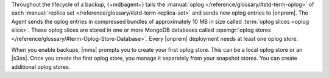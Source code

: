 Throughout the lifecycle of a backup, {+mdbagent+} tails the
:manual:`oplog </reference/glossary/#std-term-oplog>` of each :manual:`replica set </reference/glossary/#std-term-replica-set>` and sends new oplog entries
to |onprem|. The Agent sends the oplog entries in compressed bundles of
approximately 10 MB in size called :term:`oplog slices <oplog slice>`.
These oplog slices are stored in one or more MongoDB databases called
:opsmgr:`oplog stores  </reference/glossary/#term-Oplog-Store-Database>`. Every |onprem| deployment
needs at least one oplog store.

When you enable backups, |mms| prompts you to create your first oplog
store. This can be a local oplog store or an |s3os|. Once you create
the first oplog store, you manage it separately from your snapshot
stores. You can create additional oplog stores.
